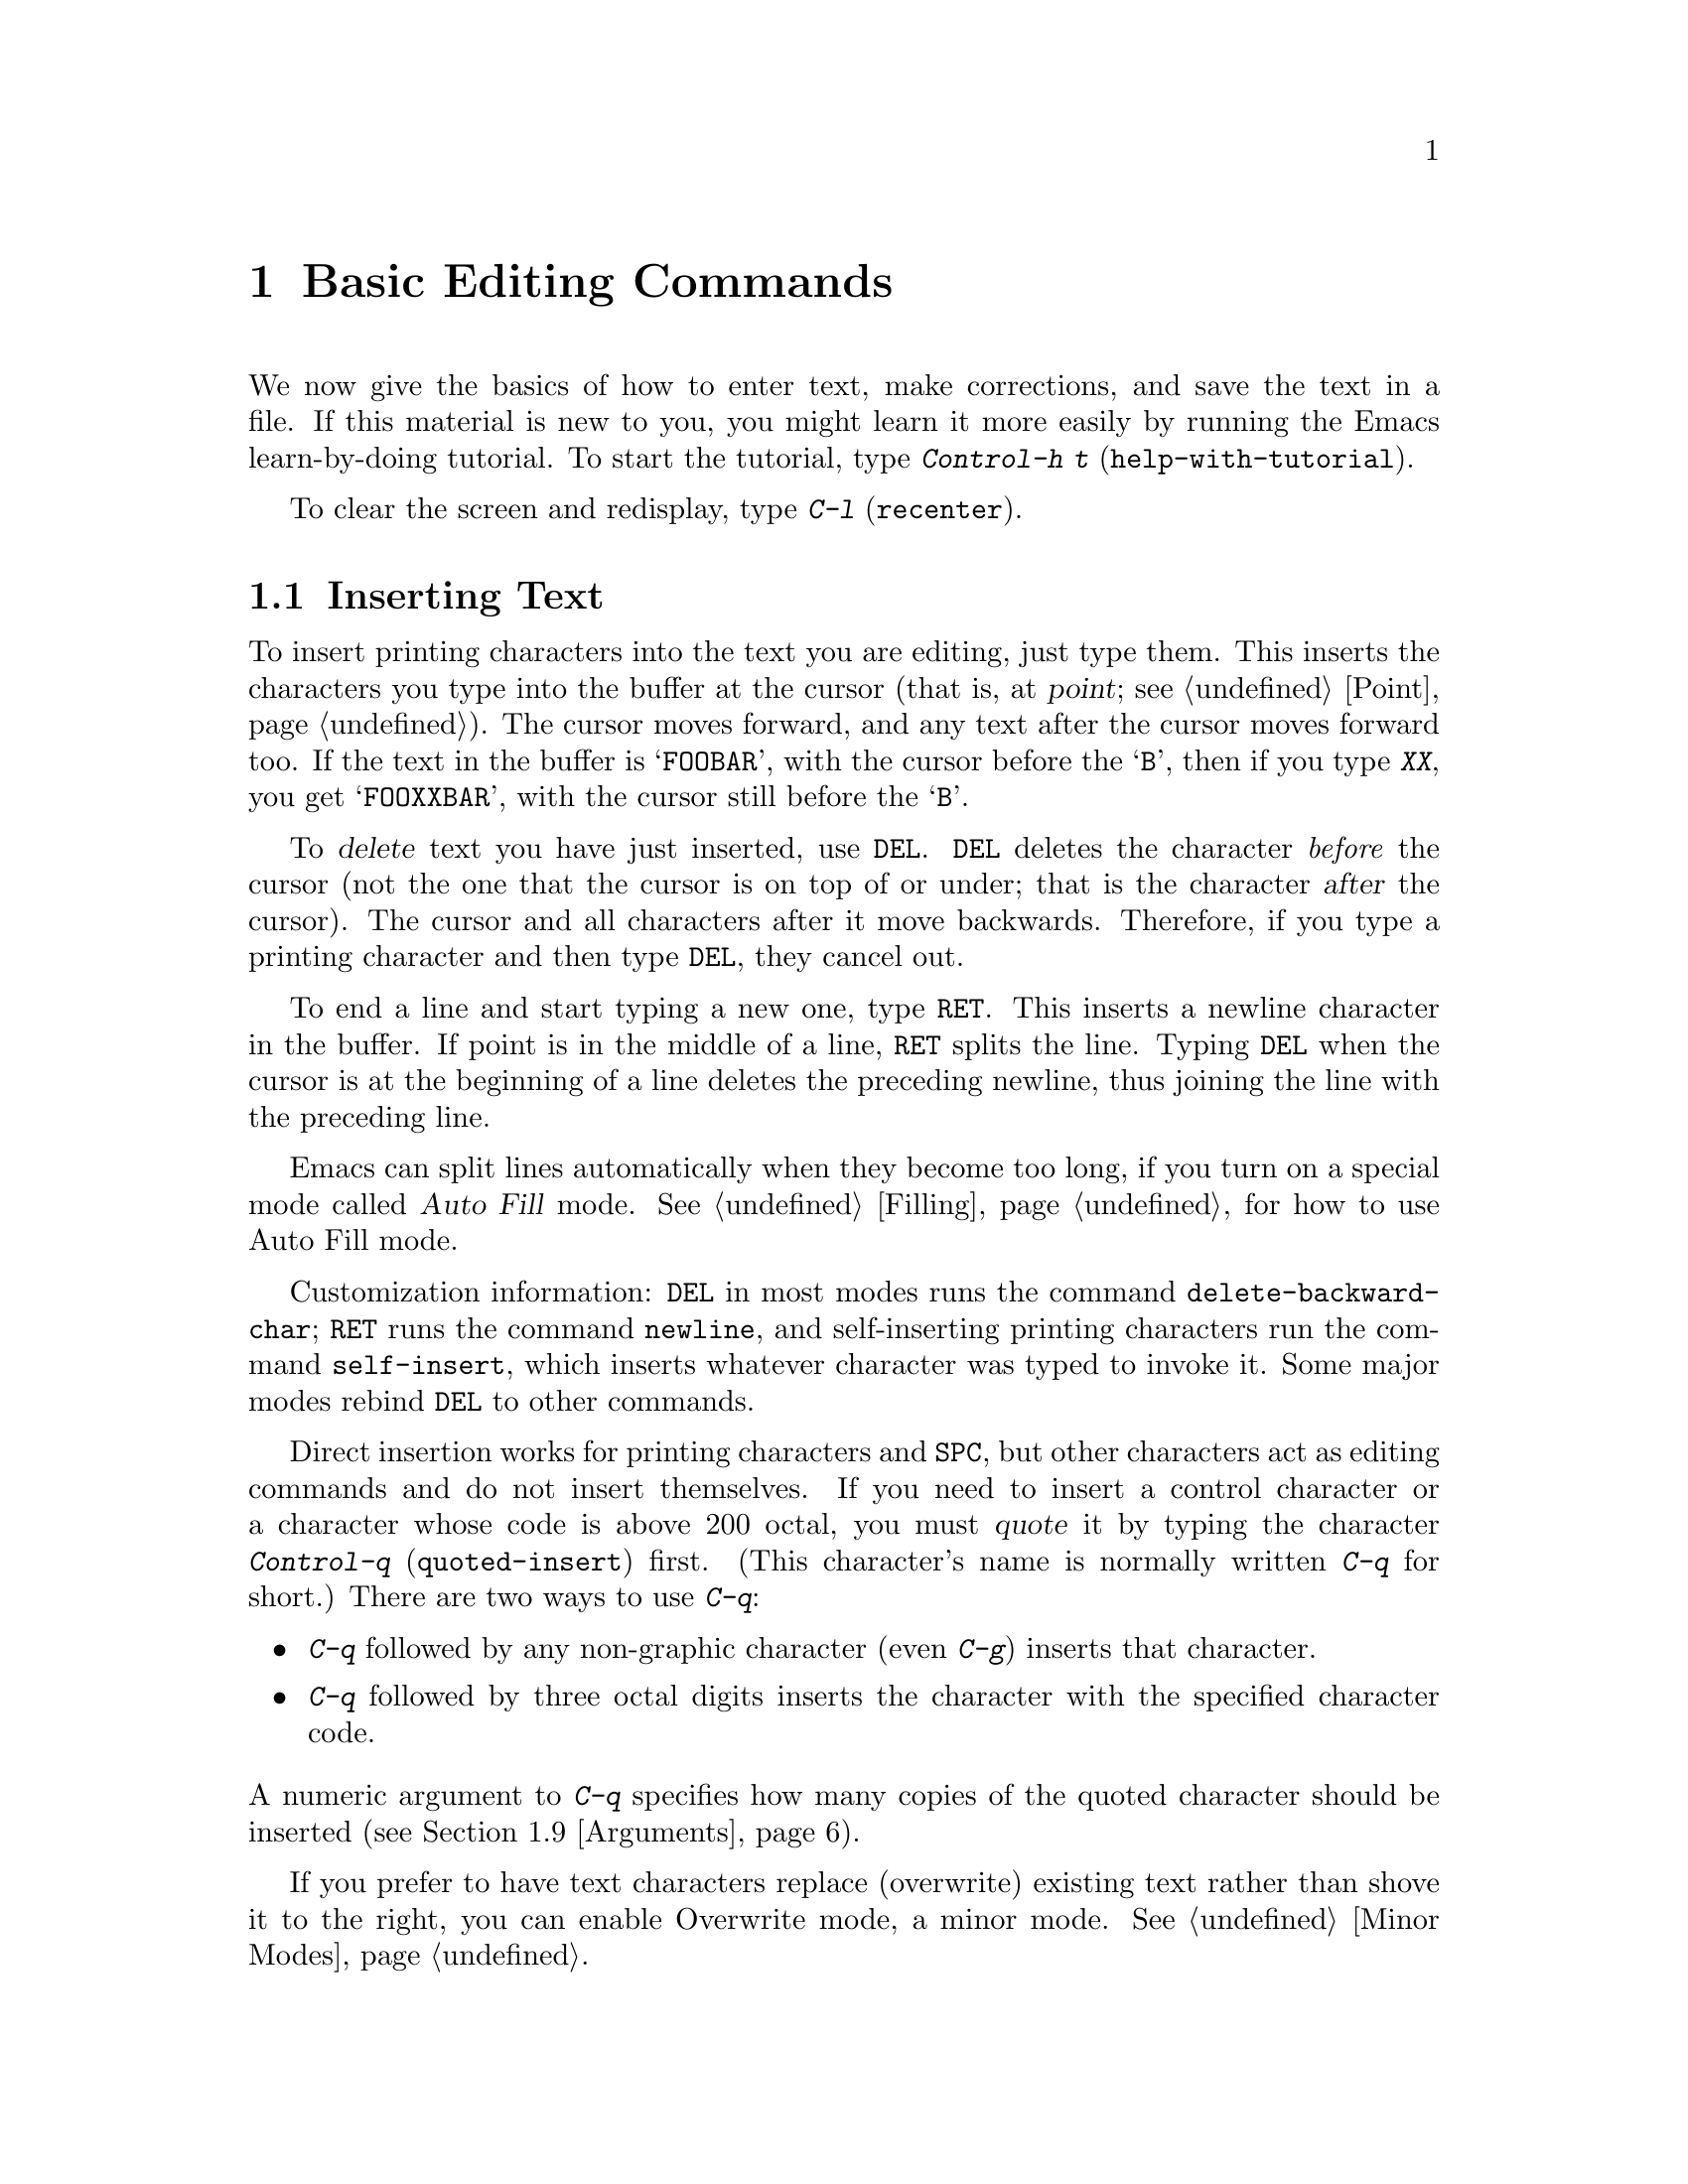 @c This is part of the Emacs manual.
@c Copyright (C) 1985, 1986, 1987, 1993 Free Software Foundation, Inc.
@c See file emacs.texi for copying conditions.
@node Basic, Undo, Exiting, Top
@chapter Basic Editing Commands

@kindex C-h t
@findex help-with-tutorial
  We now give the basics of how to enter text, make corrections, and
save the text in a file.  If this material is new to you, you might
learn it more easily by running the Emacs learn-by-doing tutorial.  To
start the tutorial, type @kbd{Control-h t} (@code{help-with-tutorial}).

  To clear the screen and redisplay, type @kbd{C-l} (@code{recenter}).

@menu
* Inserting Text::     Inserting text by simply typing it.
* Moving Point::       How to move the cursor to the place where you want to
		         change something.
* Erasing::	       Deleting and killing text.
* Files: Basic Files.  Visiting, creating, and saving files.
* Help: Basic Help.    Asking what a character does.
* Blank Lines::        Commands to make or delete blank lines.
* Continuation Lines:: Lines too wide for the screen.
* Position Info::      What page, line, row, or column is point on?
* Arguments::	       Numeric arguments for repeating a command.
@end menu

@node Inserting Text
@section Inserting Text

@cindex insertion
@cindex graphic characters
  To insert printing characters into the text you are editing, just type
them.  This inserts the characters you type into the buffer at the
cursor (that is, at @dfn{point}; @pxref{Point}).  The cursor moves
forward, and any text after the cursor moves forward too.  If the text
in the buffer is @samp{FOOBAR}, with the cursor before the @samp{B},
then if you type @kbd{XX}, you get @samp{FOOXXBAR}, with the cursor
still before the @samp{B}.

@kindex DEL
   To @dfn{delete} text you have just inserted, use @key{DEL}.  @key{DEL}
deletes the character @emph{before} the cursor (not the one that the cursor
is on top of or under; that is the character @var{after} the cursor).  The
cursor and all characters after it move backwards.  Therefore, if you type
a printing character and then type @key{DEL}, they cancel out.

@kindex RET
@cindex newline
   To end a line and start typing a new one, type @key{RET}.  This
inserts a newline character in the buffer.  If point is in the middle of
a line, @key{RET} splits the line.  Typing @key{DEL} when the cursor is
at the beginning of a line deletes the preceding newline, thus joining
the line with the preceding line.

  Emacs can split lines automatically when they become too long, if you
turn on a special mode called @dfn{Auto Fill} mode.  @xref{Filling}, for
how to use Auto Fill mode.

@findex delete-backward-char
@findex newline
@findex self-insert
  Customization information: @key{DEL} in most modes runs the command
@code{delete-backward-char}; @key{RET} runs the command @code{newline}, and
self-inserting printing characters run the command @code{self-insert},
which inserts whatever character was typed to invoke it.  Some major modes
rebind @key{DEL} to other commands.

@cindex quoting
@kindex C-q
@findex quoted-insert
  Direct insertion works for printing characters and @key{SPC}, but other
characters act as editing commands and do not insert themselves.  If you
need to insert a control character or a character whose code is above 200
octal, you must @dfn{quote} it by typing the character @kbd{Control-q}
(@code{quoted-insert}) first.  (This character's name is normally written
@kbd{C-q} for short.)  There are two ways to use @kbd{C-q}:@refill

@itemize @bullet
@item
@kbd{C-q} followed by any non-graphic character (even @kbd{C-g})
inserts that character.
@item
@kbd{C-q} followed by three octal digits inserts the character
with the specified character code.
@end itemize

@noindent
A numeric argument to @kbd{C-q} specifies how many copies of the
quoted character should be inserted (@pxref{Arguments}).

  If you prefer to have text characters replace (overwrite) existing
text rather than shove it to the right, you can enable Overwrite mode,
a minor mode.  @xref{Minor Modes}.

@node Moving Point
@section Changing the Location of Point

@cindex arrow keys
@kindex @key{LEFT}
@kindex @key{RIGHT}
@kindex @key{TOP}
@kindex @key{BOTTOM}
  To do more than insert characters, you have to know how to move
point (@pxref{Point}).  The simplest way to do this is with arrow
keys or the left mouse button.

  There are also control and meta characters for cursor motion.  Some
are equivalent to the arrow keys (these date back to the days before
terminals had arrow keys, and are usable on terminals which don't have
them).  Others do more sophisticated things.

@kindex C-a
@kindex C-e
@kindex C-f
@kindex C-b
@kindex C-n
@kindex C-p
@kindex C-t
@kindex M->
@kindex M-<
@kindex M-r
@findex beginning-of-line
@findex end-of-line
@findex forward-char
@findex backward-char
@findex next-line
@findex previous-line
@findex beginning-of-buffer
@findex end-of-buffer
@findex goto-char
@findex goto-line
@findex move-to-window-line
@table @kbd
@item C-a
Move to the beginning of the line (@code{beginning-of-line}).
@item C-e
Move to the end of the line (@code{end-of-line}).
@item C-f
Move forward one character (@code{forward-char}).
@item C-b
Move backward one character (@code{backward-char}).
@item M-f
Move forward one word (@code{forward-word}).
@item M-b
Move backward one word (@code{backward-word}).
@item C-n
Move down one line, vertically (@code{next-line}).  This command
attempts to keep the horizontal position unchanged, so if you start in
the middle of one line, you end in the middle of the next.  When on
the last line of text, @kbd{C-n} creates a new line and moves onto it.
@item C-p
Move up one line, vertically (@code{previous-line}).
@item M-r
Move point to left margin, vertically centered in the window
(@code{move-to-window-line}).  Text does not move on the screen.  A
numeric argument says how many screen lines down from the top of the
window (zero for the top line).  A negative argument counts lines from
the bottom (@minus{}1 for the bottom line).
@item M-<
Move to the top of the buffer (@code{beginning-of-buffer}).  With
numeric argument @var{n}, move to @var{n}/10 of the way from the top.
@xref{Arguments}, for more information on numeric arguments.@refill
@item M->
Move to the end of the buffer (@code{end-of-buffer}).
@item M-x goto-char
Read a number @var{n} and move cursor to character number @var{n}.
Position 1 is the beginning of the buffer.
@item M-x goto-line
Read a number @var{n} and move cursor to line number @var{n}.  Line 1
is the beginning of the buffer.
@item C-x C-n
@findex set-goal-column
@kindex C-x C-n
Use the current column of point as the @dfn{semipermanent goal column} for
@kbd{C-n} and @kbd{C-p} (@code{set-goal-column}).  Henceforth, those
commands always move to this column in each line moved into, or as
close as possible given the contents of the line.  This goal column remains
in effect until canceled.
@item C-u C-x C-n
Cancel the goal column.  Henceforth, @kbd{C-n} and @kbd{C-p} once
again try to avoid changing the horizontal position, as usual.
@end table

@vindex track-eol
  If you set the variable @code{track-eol} to a non-@code{nil} value,
then @kbd{C-n} and @kbd{C-p} when at the end of the starting line move
to the end of another line.  Normally, @code{track-eol} is @code{nil}.
@xref{Variables}, for how to set variables such as @code{track-eol}.

@vindex next-line-add-newlines
  Normally, @kbd{C-n} on the last line of a buffer appends a newline to
it.  If the variable @code{next-line-add-newlines} is @code{nil}, then
@kbd{C-n} gets an error instead (like @kbd{C-p} on the first line).

@node Erasing	
@section Erasing Text

@table @kbd
@item @key{DEL}
Delete the character before the cursor (@code{delete-backward-char}).
@item C-d
Delete the character after the cursor (@code{delete-char}).
@item C-k
Kill to the end of the line (@code{kill-line}).
@item M-d
Kill forward to the end of the next word (@code{kill-word}).
@item M-@key{DEL}
Kill back to the beginning of the previous word
(@code{backward-kill-word}).
@end table

  You already know about the @key{DEL} key which deletes the character
before the cursor.  Another key, @kbd{Control-d} (@kbd{C-d} for short),
deletes the character after the cursor, causing the rest of the text on the
line to shift left.  If @kbd{C-d} is typed at the end of a line, that line
and the next line are joined together.

  To erase a larger amount of text, use the @kbd{C-k} key, which kills a
line at a time.  If @kbd{C-k} is done at the beginning or middle of a line,
it kills all the text up to the end of the line.  If @kbd{C-k} is done at
the end of a line, it joins that line and the next line.

  If you delete or kill text by mistake, you can use the undo command to
get it back.  @xref{Undo}.

  @xref{Killing}, for more flexible ways of killing text.

@node Basic Files
@section Files

@cindex files
  The commands above are sufficient for creating and altering text in an
Emacs buffer; the more advanced Emacs commands just make things easier.
But to keep any text permanently you must put it in a @dfn{file}.  Files
are named units of text which are stored by the operating system for you to
retrieve later by name.  To look at or use the contents of a file in any
way, including editing the file with Emacs, you must specify the file name.

  Consider a file named @file{/usr/rms/foo.c}.  In Emacs, to begin editing
this file, type

@example
C-x C-f /usr/rms/foo.c @key{RET}
@end example

@noindent
Here the file name is given as an @dfn{argument} to the command @kbd{C-x
C-f} (@code{find-file}).  That command uses the @dfn{minibuffer} to
read the argument, and you type @key{RET} to terminate the argument
(@pxref{Minibuffer}).@refill

  Emacs obeys the command by @dfn{visiting} the file: creating a buffer,
copying the contents of the file into the buffer, and then displaying
the buffer for you to edit.  Then you can make changes, and @dfn{save}
the file by typing @kbd{C-x C-s} (@code{save-buffer}).  This makes the
changes permanent by copying the altered contents of the buffer back
into the file @file{/usr/rms/foo.c}.  Until you save, the changes exist
only inside Emacs, and the file @file{foo.c} is unaltered.

  To create a file, just visit the file with @kbd{C-x C-f} as if it
already existed.  This creates an empty buffer in which you can insert
the text you want to put in the file.  The file is actually created when
you save this buffer with @kbd{C-x C-s}.

  Of course, there is a lot more to learn about using files.  @xref{Files}.

@node Basic Help
@section Help

  If you forget what a key does, you can find out with the Help character,
which is @kbd{C-h}.  Type @kbd{C-h k} followed by the key you want to know
about; for example, @kbd{C-h k C-n} tells you all about what @kbd{C-n}
does.  @kbd{C-h} is a prefix key; @kbd{C-h k} is just one of its
subcommands (the command @code{describe-key}).  The other subcommands of
@kbd{C-h} provide different kinds of help.  Type @kbd{C-h} three times
to get a description of all the help facilities.  @xref{Help}.@refill

@node Blank Lines
@section Blank Lines

  Here are special commands and techniques for putting in and taking out
blank lines.

@c widecommands
@table @kbd
@item C-o
Insert one or more blank lines after the cursor (@code{open-line}).
@item C-x C-o
Delete all but one of many consecutive blank lines
(@code{delete-blank-lines}).
@end table

@kindex C-o
@kindex C-x C-o
@cindex blank lines
@findex open-line
@findex delete-blank-lines
  When you want to insert a new line of text before an existing line, you
can do it by typing the new line of text, followed by @key{RET}.  However,
it may be easier to see what you are doing if you first make a blank line
and then insert the desired text into it.  This is easy to do using the key
@kbd{C-o} (@code{open-line}), which inserts a newline after point but leaves
point in front of the newline.  After @kbd{C-o}, type the text for the new
line.  @kbd{C-o F O O} has the same effect as @kbd{F O O @key{RET}}, except for
the final location of point.

  You can make several blank lines by typing @kbd{C-o} several times, or
by giving it a numeric argument to tell it how many blank lines to
make.  @xref{Arguments}, for how.

  If you have a fill prefix, then @kbd{C-o} command inserts the fill
prefix on the new line, when you use it at the beginning of a line.
@xref{Fill Prefix}.

  The easy way to get rid of extra blank lines is with the command
@kbd{C-x C-o} (@code{delete-blank-lines}).  @kbd{C-x C-o} in a run of
several blank lines deletes all but one of them.  @kbd{C-x C-o} on a
solitary blank line deletes that blank line.  When point is on a
nonblank line, @kbd{C-x C-o} deletes any blank lines following that
nonblank line.

@node Continuation Lines
@section Continuation Lines

@cindex continuation line
@cindex wrapping
@cindex line wrapping
  If you add too many characters to one line, without breaking it with
@key{RET}, the line will grow to occupy two (or more) lines on the screen,
with a @samp{\} at the extreme right margin of all but the last of them.
The @samp{\} says that the following screen line is not really a distinct
line in the text, but just the @dfn{continuation} of a line too long to fit
the screen.  Continuation is also called @dfn{line wrapping}.

  Sometimes it is nice to have Emacs insert newlines automatically when
a line gets too long.  Continuation on the screen does not do that.  Use
Auto Fill mode (@pxref{Filling}) if that's what you want.

@vindex truncate-lines
@cindex truncation
  Instead of continuation, you can display long lines by
@dfn{truncation}.  This means that all the characters that do not fit in
the width of the screen or window do not appear at all.  They remain in
the buffer, temporarily invisible.  @samp{$} is used in the last column
instead of @samp{\} to inform you that truncation is in effect.

  You can turn off continuation for a particular buffer by setting the
variable @code{truncate-lines} to non-@code{nil} in that buffer.
(@xref{Variables}.)  Truncation instead of continuation also happens
whenever horizontal scrolling is in use, and optionally whenever
side-by-side windows are in use (@pxref{Windows}).  Altering the value
of @code{truncate-lines} makes it local to the current buffer; until
that time, the default value is in effect.  The default is initially
@code{nil}.  @xref{Locals}.@refill

  @xref{Display Vars}, for additional variables that affect how text is
displayed.

@node Position Info
@section Cursor Position Information

  Here are commands to get information about the size and position of
parts of the buffer, and to count lines.

@table @kbd
@item M-x what-page
Print page number of point, and line number within page.
@item M-x what-line
Print line number of point in the buffer.
@item M-x line-number-mode
Toggle automatic display of current line number.
@item M-=
Print number of lines in the current region (@code{count-lines-region}).
@item C-x =
Print character code of character after point, character position of
point, and column of point (@code{what-cursor-position}).
@end table

@findex what-page
@findex what-line
@cindex line number commands
  There are two commands for printing the current line number.  @kbd{M-x
what-line} computes the current line number and displays it in the echo
area.  @kbd{M-x line-number-mode} enables display of the current line
number in the mode line; once you turn this on, the number updates as
you move point, so it remains valid all the time.  @xref{Mode Line}.

  Line numbers count from one at the beginning of the buffer.  To go to
a given line by number, use @kbd{M-x goto-line}; it prompts you for the
line number.

  By contrast, @kbd{M-x what-page} counts pages from the beginning of
the file, and counts lines within the page, printing both numbers.
@xref{Pages}.

@kindex M-=
@findex count-lines-region
  While on this subject, we might as well mention @kbd{M-=} (@code{count-lines-region}),
which prints the number of lines in the region (@pxref{Mark}).
@xref{Pages}, for the command @kbd{C-x l} which counts the lines in the
current page.

@kindex C-x =
@findex what-cursor-position
  The command @kbd{C-x =} (@code{what-cursor-position}) can be used to find out
the column that the cursor is in, and other miscellaneous information about
point.  It prints a line in the echo area that looks like this:

@example
Char: x (0170)  point=65986 of 563027(12%)  x=44
@end example

@noindent
(In fact, this is the output produced when point is before the @samp{x=44}
in the example.)

  The two values after @samp{Char:} describe the character following point,
first by showing it and second by giving its octal character code.

  @samp{point=} is followed by the position of point expressed as a character
count.  The front of the buffer counts as position 1, one character later
as 2, and so on.  The next, larger number is the total number of characters
in the buffer.  Afterward in parentheses comes the position expressed as a
percentage of the total size.

  @samp{x=} is followed by the horizontal position of point, in columns from the
left edge of the window.

  If the buffer has been narrowed, making some of the text at the
beginning and the end temporarily off limits, @kbd{C-x =} prints
additional text describing the currently accessible range.  For example, it
might display this:

@smallexample
Char: x (0170)  point=65986 of 563025(12%) <65102 - 68533>  x=44
@end smallexample

@noindent
where the two extra numbers give the smallest and largest character
position that point is allowed to assume.  The characters between those
two positions are the accessible ones.  @xref{Narrowing}.

  If point is at the end of the buffer (or the end of the accessible
part), @kbd{C-x =} omits any description of the character after point.
The output looks like this:

@smallexample
point=563026 of 563025(100%)  x=0
@end smallexample

@node Arguments
@section Numeric Arguments
@cindex numeric arguments
@cindex prefix arguments
@cindex arguments, numeric
@cindex arguments, prefix

  Any Emacs command can be given a @dfn{numeric argument} (also called a
@dfn{prefix argument}).  Some commands interpret the argument as a
repetition count.  For example, giving an argument of ten to the key
@kbd{C-f} moves forward ten characters instead of one.  With these
commands, no argument is equivalent to an argument of one.  Negative
arguments tell most such commands to move or act in the opposite direction.

@kindex M-1
@kindex M-@t{-}
@findex digit-argument
@findex negative-argument
  If your terminal keyboard has a @key{META} key, the easiest way to
specify a numeric argument is to type digits and/or a minus sign while
holding down the the @key{META} key.  For example,
@example
M-5 C-n
@end example
@noindent
would move down five lines.  The characters @kbd{Meta-1}, @kbd{Meta-2}, and
so on, as well as @kbd{Meta--}, do this because they are keys bound to
commands (@code{digit-argument} and @code{negative-argument}) that are
defined to contribute to an argument for the next command.

@kindex C-u
@findex universal-argument
  Another way of specifying an argument is to use the @kbd{C-u}
(@code{universal-argument}) command followed by the digits of the argument.
With @kbd{C-u}, you can type the argument digits without holding
down shift keys.  To type a negative argument, start with a minus sign.
Just a minus sign normally means @minus{}1.  @kbd{C-u} works on all terminals.

  @kbd{C-u} followed by a character which is neither a digit nor a minus
sign has the special meaning of ``multiply by four''.  It multiplies the
argument for the next command by four.  @kbd{C-u} twice multiplies it by
sixteen.  Thus, @kbd{C-u C-u C-f} moves forward sixteen characters.  This
is a good way to move forward ``fast'', since it moves about 1/5 of a line
in the usual size screen.  Other useful combinations are @kbd{C-u C-n},
@kbd{C-u C-u C-n} (move down a good fraction of a screen), @kbd{C-u C-u
C-o} (make ``a lot'' of blank lines), and @kbd{C-u C-k} (kill four
lines).@refill

  Some commands care only about whether there is an argument, and not about
its value.  For example, the command @kbd{M-q} (@code{fill-paragraph}) with
no argument fills text; with an argument, it justifies the text as well.
(@xref{Filling}, for more information on @kbd{M-q}.)  Just @kbd{C-u} is a
handy way of providing an argument for such commands.

  Some commands use the value of the argument as a repeat count, but do
something peculiar when there is no argument.  For example, the command
@kbd{C-k} (@code{kill-line}) with argument @var{n} kills @var{n} lines,
including their terminating newlines.  But @kbd{C-k} with no argument is
special: it kills the text up to the next newline, or, if point is right at
the end of the line, it kills the newline itself.  Thus, two @kbd{C-k}
commands with no arguments can kill a nonblank line, just like @kbd{C-k}
with an argument of one.  (@xref{Killing}, for more information on
@kbd{C-k}.)@refill

  A few commands treat a plain @kbd{C-u} differently from an ordinary
argument.  A few others may treat an argument of just a minus sign
differently from an argument of @minus{}1.  These unusual cases will be described
when they come up; they are always for reasons of convenience of use of the
individual command.

  You can use a numeric argument to insert multiple copies of a
character.  This is straightforward unless the character is a digit.  To
prevent the digit from becoming part of the argument, type another
@kbd{C-u}.  That terminates the argument.  If you then type another
digit, then the digit acts as a self-inserting character and uses the
argument as a repeat count.

  We use the term ``prefix argument'' as well as ``numeric argument'' to
emphasize that you type the argument before the command, and to
distinguish these arguments from minibuffer arguments that come after
the command.

@c section Autoarg Mode
@ignore
@cindex Autoarg mode
@cindex mode, autoarg
  Users of ASCII keyboards may prefer to use Autoarg mode.  Autoarg mode
means that you don't need to type C-U to specify a numeric argument.
Instead, you type just the digits.  Digits followed by an ordinary
inserting character are themselves inserted, but digits followed by an
Escape or Control character serve as an argument to it and are not
inserted.  A minus sign can also be part of an argument, but only at the
beginning.  If you type a minus sign following some digits, both the digits
and the minus sign are inserted.

  To use Autoarg mode, set the variable Autoarg Mode nonzero.
@xref{Variables}.

  Autoargument digits echo at the bottom of the screen; the first nondigit
causes them to be inserted or uses them as an argument.  To insert some
digits and nothing else, you must follow them with a Space and then rub it
out.  C-G cancels the digits, while Delete inserts them all and then rubs
out the last.
@end ignore


